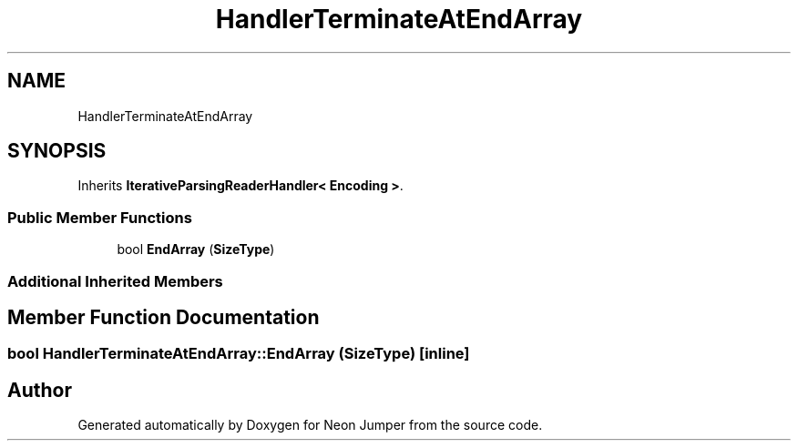.TH "HandlerTerminateAtEndArray" 3 "Fri Jan 21 2022" "Neon Jumper" \" -*- nroff -*-
.ad l
.nh
.SH NAME
HandlerTerminateAtEndArray
.SH SYNOPSIS
.br
.PP
.PP
Inherits \fBIterativeParsingReaderHandler< Encoding >\fP\&.
.SS "Public Member Functions"

.in +1c
.ti -1c
.RI "bool \fBEndArray\fP (\fBSizeType\fP)"
.br
.in -1c
.SS "Additional Inherited Members"
.SH "Member Function Documentation"
.PP 
.SS "bool HandlerTerminateAtEndArray::EndArray (\fBSizeType\fP)\fC [inline]\fP"


.SH "Author"
.PP 
Generated automatically by Doxygen for Neon Jumper from the source code\&.
